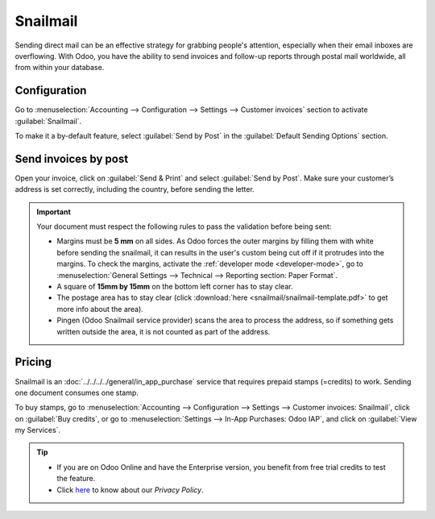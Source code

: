 .. _customer_invoices/snailmail:

=========
Snailmail
=========

Sending direct mail can be an effective strategy for grabbing people's attention, especially when
their email inboxes are overflowing. With Odoo, you have the ability to send invoices and follow-up
reports through postal mail worldwide, all from within your database.

Configuration
=============

Go to :menuselection:`Accounting --> Configuration --> Settings --> Customer invoices` section to
activate :guilabel:`Snailmail`.

To make it a by-default feature, select :guilabel:`Send by Post` in the :guilabel:`Default Sending
Options` section.

.. image:: snailmail/setup-snailmail.png
   :align: center
   :alt: Under settings enable the snailmail feature in Odoo Accounting

Send invoices by post
=====================

Open your invoice, click on :guilabel:`Send & Print` and select :guilabel:`Send by Post`. Make sure
your customer’s address is set correctly, including the country, before sending the letter.

.. important::
   Your document must respect the following rules to pass the validation before being sent:

   - Margins must be **5 mm** on all sides. As Odoo forces the outer margins by filling them with
     white before sending the snailmail, it can results in the user's custom being cut off if it
     protrudes into the margins. To check the margins, activate the :ref:`developer mode
     <developer-mode>`, go to :menuselection:`General Settings --> Technical --> Reporting
     section: Paper Format`.
   - A square of **15mm by 15mm** on the bottom left corner has to stay clear.
   - The postage area has to stay clear (click :download:`here <snailmail/snailmail-template.pdf>`
     to get more info about the area).
   - Pingen (Odoo Snailmail service provider) scans the area to process the address, so if something
     gets written outside the area, it is not counted as part of the address.

Pricing
=======

Snailmail is an :doc:`../../../../general/in_app_purchase` service that requires prepaid stamps
(=credits) to work. Sending one document consumes one stamp.

To buy stamps, go to :menuselection:`Accounting --> Configuration --> Settings --> Customer
invoices: Snailmail`, click on :guilabel:`Buy credits`, or go to :menuselection:`Settings --> In-App
Purchases: Odoo IAP`, and click on :guilabel:`View my Services`.

.. tip::
   - If you are on Odoo Online and have the Enterprise version, you benefit from free trial credits
     to test the feature.
   - Click `here <https://iap.odoo.com/privacy#header_4>`_ to know about our *Privacy Policy*.
